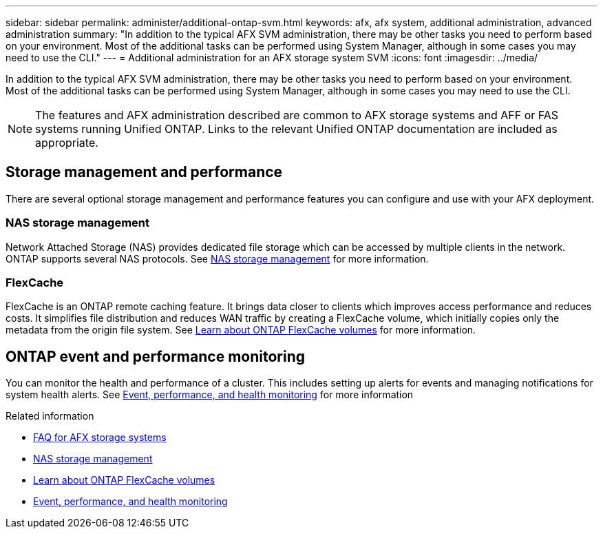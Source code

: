 ---
sidebar: sidebar
permalink: administer/additional-ontap-svm.html
keywords: afx, afx system, additional administration, advanced administration
summary: "In addition to the typical AFX SVM administration, there may be other tasks you need to perform based on your environment. Most of the additional tasks can be performed using System Manager, although in some cases you may need to use the CLI."
---
= Additional administration for an AFX storage system SVM
:icons: font
:imagesdir: ../media/

[.lead]
In addition to the typical AFX SVM administration, there may be other tasks you need to perform based on your environment. Most of the additional tasks can be performed using System Manager, although in some cases you may need to use the CLI.

[NOTE]
The features and AFX administration described are common to AFX storage systems and AFF or FAS systems running Unified ONTAP. Links to the relevant Unified ONTAP documentation are included as appropriate.

== Storage management and performance

There are several optional storage management and performance features you can configure and use with your AFX deployment.

=== NAS storage management

Network Attached Storage (NAS) provides dedicated file storage which can be accessed by multiple clients in the network. ONTAP supports several NAS protocols. See https://docs.netapp.com/us-en/ontap/nas-management/index.html[NAS storage management^] for more information.

=== FlexCache

FlexCache is an ONTAP remote caching feature. It brings data closer to clients which improves access performance and reduces costs. It simplifies file distribution and reduces WAN traffic by creating a FlexCache volume, which initially copies only the metadata from the origin file system. See https://docs.netapp.com/us-en/ontap/flexcache/index.html[Learn about ONTAP FlexCache volumes^] for more information.

== ONTAP event and performance monitoring

You can monitor the health and performance of a cluster. This includes setting up alerts for events and managing notifications for system health alerts. See https://docs.netapp.com/us-en/ontap/event-performance-monitoring/index.html[Event, performance, and health monitoring^] for more information

.Related information

* link:../faq-ontap-afx.html[FAQ for AFX storage systems]
* https://docs.netapp.com/us-en/ontap/nas-management/index.html[NAS storage management^]
* https://docs.netapp.com/us-en/ontap/flexcache/index.html[Learn about ONTAP FlexCache volumes^]
* https://docs.netapp.com/us-en/ontap/event-performance-monitoring/index.html[Event, performance, and health monitoring^]
